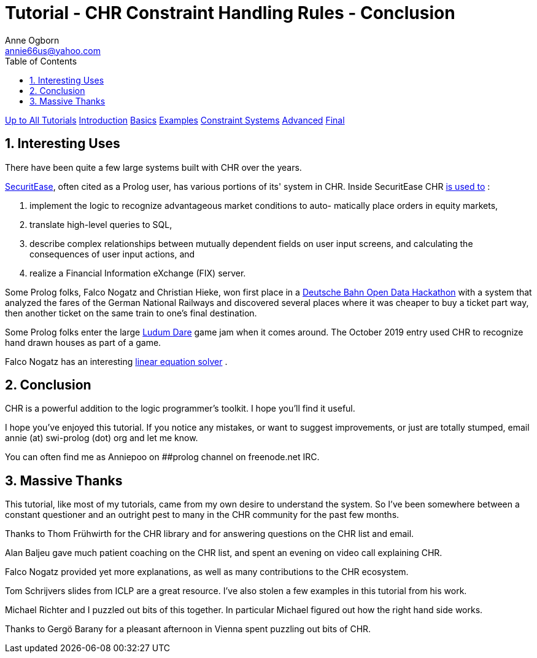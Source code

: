 Tutorial - CHR Constraint Handling Rules - Conclusion
=====================================================
Anne Ogborn <annie66us@yahoo.com>
:Author Initials: AO
:toc2:
:icons:
:numbered:
:website: http://www.pathwayslms.com/swipltuts/
:theme: pathways

link:/swipltuts/index.html[Up to All Tutorials]
link:index.html[Introduction]
link:basics.html[Basics]
link:examples.html[Examples]
link:constraintsystems.html[Constraint Systems]
link:advanced.html[Advanced]
link:final.html[Final]

Interesting Uses
----------------

There have been quite a few large systems built with CHR over the years.

link:https://www.securitease.com/[SecuritEase], often cited as a Prolog user, has various portions of its' system in CHR. Inside SecuritEase CHR 
link:https://dtai.cs.kuleuven.be/projects/CHR/papers/draft_chr_survey.pdf[is used to]
:

1.  implement the logic to recognize advantageous market conditions to auto-
matically place orders in equity markets,
2.  translate high-level queries to SQL,
3.  describe complex relationships between mutually dependent fields on user
input screens, and calculating the consequences of user input actions, and
4.  realize a Financial Information eXchange (FIX) server.

Some Prolog folks, Falco Nogatz and Christian Hieke, won first place in a 
link:http://www1.informatik.uni-wuerzburg.de/en/news/single/news/improving-deutsche-bahn-with-prolog/[Deutsche Bahn Open Data Hackathon]
with a system that analyzed the fares of the German National Railways and discovered several places where it was cheaper to buy a ticket part way, then another ticket on the same train to one's final destination.

Some Prolog folks enter the large 
link:http://ldjam.com[Ludum Dare] game jam when it comes around. The October 2019 entry used CHR to recognize hand drawn houses as part of a game.

Falco Nogatz has an interesting 
link:https://github.com/fnogatz/CHR-Linear-Equation-Solver[linear equation solver]
.


Conclusion
-----------

CHR is a powerful addition to the logic programmer's toolkit. I hope you'll find it useful.

I hope you've enjoyed this tutorial. If you notice any mistakes, or want to suggest improvements, or just are totally stumped, email annie (at) swi-prolog (dot) org and let me know.

You can often find me as Anniepoo on ##prolog channel on freenode.net IRC.

Massive Thanks
--------------

This tutorial, like most of my tutorials, came from my own desire to understand the system.
So I've been somewhere between a constant questioner and an outright pest to many in the CHR
community for the past few months.

Thanks to Thom Frühwirth for the CHR library and for answering questions on the CHR list and email.

Alan Baljeu gave much patient coaching on the CHR list, and spent an evening on video call explaining CHR.

Falco Nogatz provided yet more explanations, as well as many contributions to the CHR ecosystem.

Tom Schrijvers slides from ICLP are a great resource. I've also stolen a few examples in this tutorial from his work.

Michael Richter and I puzzled out bits of this together. In particular Michael figured out how the right hand side works.

Thanks to Gergö Barany for a pleasant afternoon in Vienna spent puzzling out bits of CHR.


